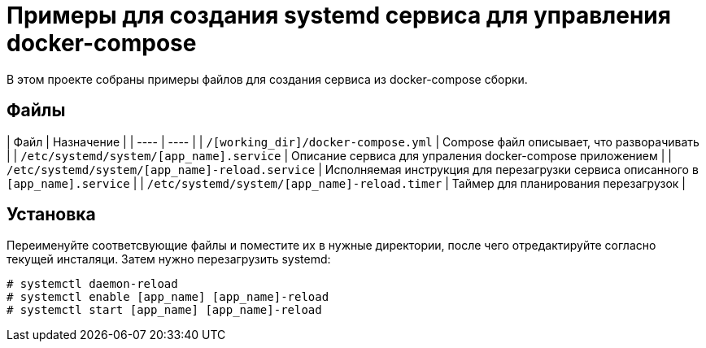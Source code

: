 = Примеры для создания systemd сервиса для управления docker-compose

В этом проекте собраны примеры файлов для создания сервиса из docker-compose сборки.

== Файлы

| Файл | Назначение |
| ---- | ---- |
| `/[working_dir]/docker-compose.yml` | Compose файл описывает, что разворачивать |
| `/etc/systemd/system/[app_name].service` | Описание сервиса для упраления docker-compose приложением |
| `/etc/systemd/system/[app_name]-reload.service` | Исполняемая инструкция для перезагрузки сервиса описанного в `[app_name].service` |
| `/etc/systemd/system/[app_name]-reload.timer` | Таймер для планирования перезагрузок |

== Установка

Переименуйте соответсвующие файлы и поместите их в нужные директории, после чего отредактируйте согласно текущей инсталяци.
Затем нужно перезагрузить systemd:

```bash
# systemctl daemon-reload
# systemctl enable [app_name] [app_name]-reload
# systemctl start [app_name] [app_name]-reload
```